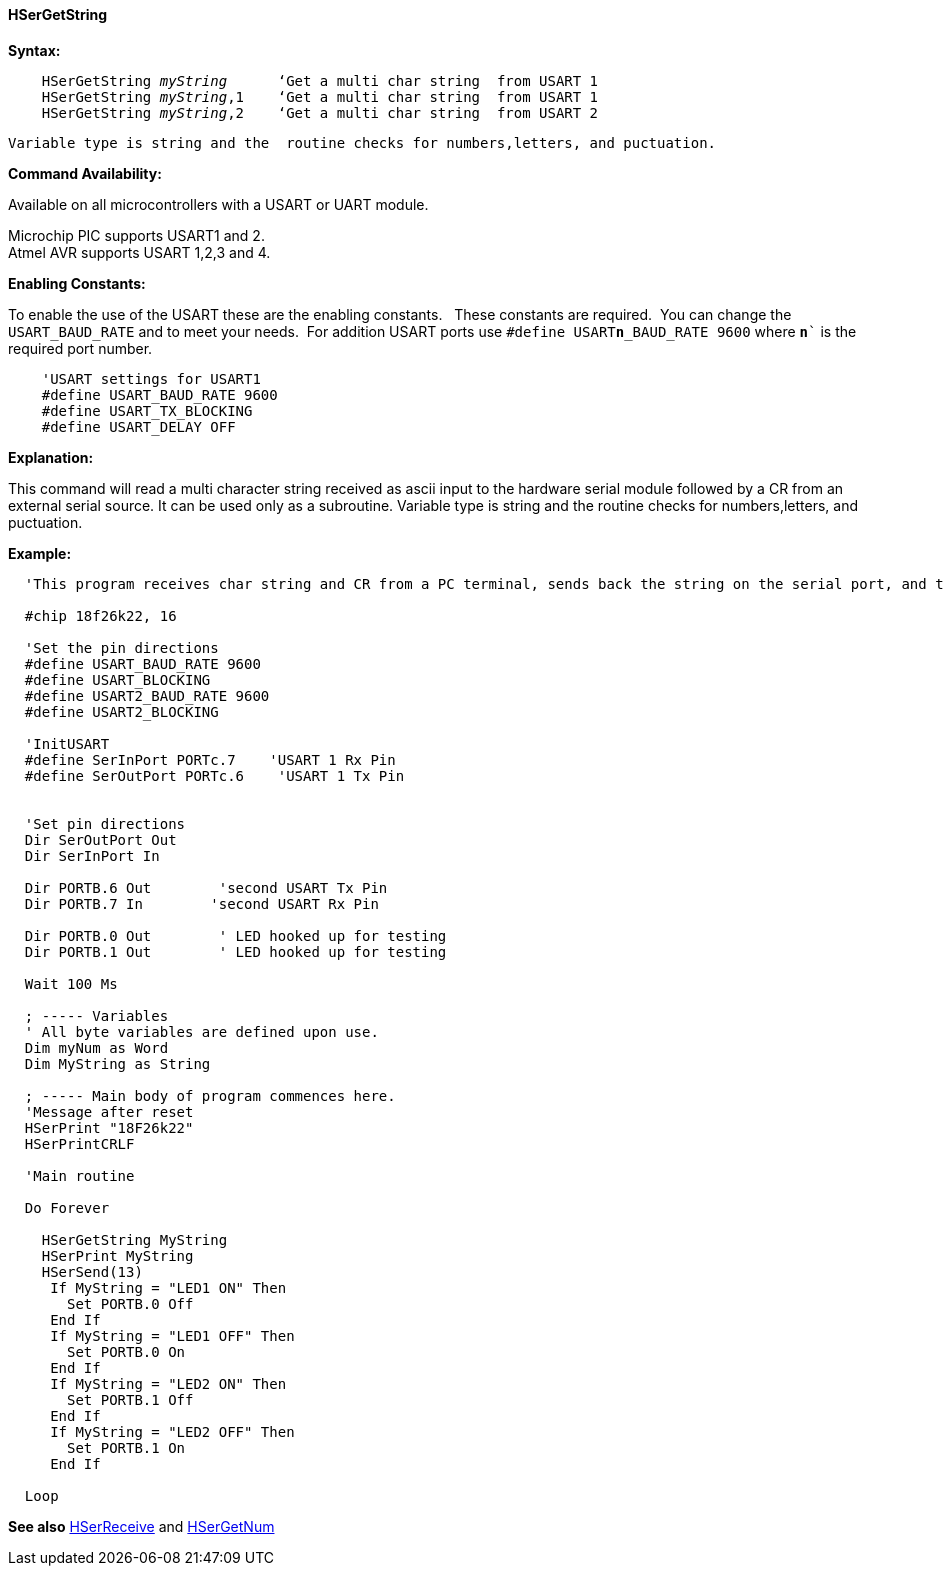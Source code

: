 ==== HSerGetString

*Syntax:*
[subs="quotes"]
----
    HSerGetString _myString_      ‘Get a multi char string  from USART 1
    HSerGetString _myString_,1    ‘Get a multi char string  from USART 1
    HSerGetString _myString_,2    ‘Get a multi char string  from USART 2
----
  Variable type is string and the  routine checks for numbers,letters, and puctuation.

*Command Availability:*

Available on all microcontrollers with a USART or UART module. +

Microchip PIC supports USART1 and 2. +
Atmel AVR supports USART 1,2,3 and 4.

*Enabling Constants:*

To enable the use of the USART these are the enabling constants. &#160;&#160;These constants are required.&#160;&#160;You can change the `USART_BAUD_RATE` and to meet your needs.&#160;&#160;For addition USART ports use `#define USART**n**_BAUD_RATE 9600` where `**n**`` is the required port number.

----
    'USART settings for USART1
    #define USART_BAUD_RATE 9600
    #define USART_TX_BLOCKING
    #define USART_DELAY OFF
----

*Explanation:*

This command will read a multi character string received as ascii input to the hardware serial module followed by a CR from an external serial source. It can be used only as a subroutine. Variable type is string and the  routine checks for numbers,letters, and puctuation.

*Example:*
----
  'This program receives char string and CR from a PC terminal, sends back the string on the serial port, and turns Led’s on off by command

  #chip 18f26k22, 16

  'Set the pin directions
  #define USART_BAUD_RATE 9600
  #define USART_BLOCKING
  #define USART2_BAUD_RATE 9600
  #define USART2_BLOCKING

  'InitUSART
  #define SerInPort PORTc.7    'USART 1 Rx Pin
  #define SerOutPort PORTc.6    'USART 1 Tx Pin


  'Set pin directions
  Dir SerOutPort Out
  Dir SerInPort In

  Dir PORTB.6 Out        'second USART Tx Pin
  Dir PORTB.7 In        'second USART Rx Pin

  Dir PORTB.0 Out        ' LED hooked up for testing
  Dir PORTB.1 Out        ' LED hooked up for testing

  Wait 100 Ms

  ; ----- Variables
  ' All byte variables are defined upon use.
  Dim myNum as Word
  Dim MyString as String

  ; ----- Main body of program commences here.
  'Message after reset
  HSerPrint "18F26k22"
  HSerPrintCRLF

  'Main routine

  Do Forever

    HSerGetString MyString
    HSerPrint MyString
    HSerSend(13)
     If MyString = "LED1 ON" Then
       Set PORTB.0 Off
     End If
     If MyString = "LED1 OFF" Then
       Set PORTB.0 On
     End If
     If MyString = "LED2 ON" Then
       Set PORTB.1 Off
     End If
     If MyString = "LED2 OFF" Then
       Set PORTB.1 On
     End If

  Loop
----
*See also* <<_hserreceive,HSerReceive>> and <<_hsergetnum,HSerGetNum>>
